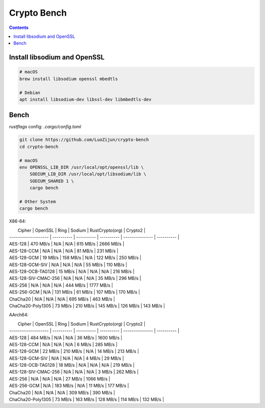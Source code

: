Crypto Bench
===================

.. contents::


Install libsodium and OpenSSL
---------------------------------------
.. code:: bash
    
    # macOS
    brew install libsodium openssl mbedtls
    
    # Debian
    apt install libsodium-dev libssl-dev libmbedtls-dev
    

Bench
--------------

`rustflags` config: `.cargo/config.toml`

.. code:: bash
    
    git clone https://github.com/LuoZijun/crypto-bench
    cd crypto-bench
    
    # macOS
    env OPENSSL_LIB_DIR /usr/local/opt/openssl/lib \
        SODIUM_LIB_DIR /usr/local/opt/libsodium/lib \
        SODIUM_SHARED 1 \
        cargo bench

    # Other System
    cargo bench



X86-64:

|        Cipher        |   OpenSSL  |    Ring    |   Sodium   | RustCrypto(org) |  Crypto2   |
| -------------------- | ---------- | ---------- | ---------- | --------------- | ---------- |
| AES-128              |  470 MB/s  |  N/A       |  N/A       |  615 MB/s       | 2666 MB/s  | 
| AES-128-CCM          |  N/A       |  N/A       |  N/A       |   81 MB/s       |  231 MB/s  | 
| AES-128-GCM          |   19 MB/s  |  158 MB/s  |  N/A       |  122 MB/s       |  250 MB/s  | 
| AES-128-GCM-SIV      |  N/A       |  N/A       |  N/A       |   55 MB/s       |  110 MB/s  | 
| AES-128-OCB-TAG128   |   15 MB/s  |  N/A       |  N/A       |  N/A            |  216 MB/s  | 
| AES-128-SIV-CMAC-256 |  N/A       |  N/A       |  N/A       |   35 MB/s       |  296 MB/s  | 
| AES-256              |  N/A       |  N/A       |  N/A       |  444 MB/s       | 1777 MB/s  | 
| AES-256-GCM          |  N/A       |  131 MB/s  |  61 MB/s   |  107 MB/s       |  170 MB/s  | 
| ChaCha20             |  N/A       |  N/A       |  N/A       |  695 MB/s       |  463 MB/s  | 
| ChaCha20-Poly1305    |   73 MB/s  |  210 MB/s  |  145 MB/s  |  126 MB/s       |  143 MB/s  | 

AArch64:

|        Cipher        |   OpenSSL  |    Ring    |   Sodium   | RustCrypto(org) |  Crypto2   |
| -------------------- | ---------- | ---------- | ---------- | --------------- | ---------- |
| AES-128              |  484 MB/s  |  N/A       |  N/A       |   36 MB/s       | 1600 MB/s  | 
| AES-128-CCM          |  N/A       |  N/A       |  N/A       |    6 MB/s       |  285 MB/s  | 
| AES-128-GCM          |   22 MB/s  |  210 MB/s  |  N/A       |   14 MB/s       |  213 MB/s  | 
| AES-128-GCM-SIV      |  N/A       |  N/A       |  N/A       |    4 MB/s       |   29 MB/s  | 
| AES-128-OCB-TAG128   |   18 MB/s  |  N/A       |  N/A       |  N/A            |  219 MB/s  | 
| AES-128-SIV-CMAC-256 |  N/A       |  N/A       |  N/A       |    3 MB/s       |  262 MB/s  | 
| AES-256              |  N/A       |  N/A       |  N/A       |   27 MB/s       | 1066 MB/s  | 
| AES-256-GCM          |  N/A       |  183 MB/s  |  N/A       |   11 MB/s       |  177 MB/s  | 
| ChaCha20             |  N/A       |  N/A       |  N/A       |  309 MB/s       |  390 MB/s  | 
| ChaCha20-Poly1305    |   73 MB/s  |  163 MB/s  |  128 MB/s  |  114 MB/s       |  132 MB/s  | 

